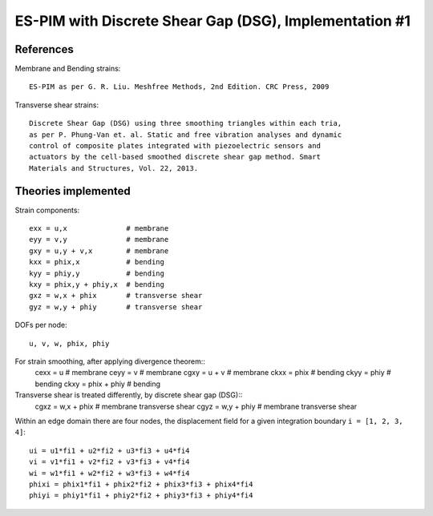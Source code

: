ES-PIM with Discrete Shear Gap (DSG), Implementation #1
=======================================================

References
----------

Membrane and Bending strains::

    ES-PIM as per G. R. Liu. Meshfree Methods, 2nd Edition. CRC Press, 2009

Transverse shear strains::

    Discrete Shear Gap (DSG) using three smoothing triangles within each tria,
    as per P. Phung-Van et. al. Static and free vibration analyses and dynamic
    control of composite plates integrated with piezoelectric sensors and
    actuators by the cell-based smoothed discrete shear gap method. Smart
    Materials and Structures, Vol. 22, 2013. 


Theories implemented
--------------------

Strain components::

    exx = u,x              # membrane
    eyy = v,y              # membrane
    gxy = u,y + v,x        # membrane
    kxx = phix,x           # bending
    kyy = phiy,y           # bending
    kxy = phix,y + phiy,x  # bending
    gxz = w,x + phix       # transverse shear
    gyz = w,y + phiy       # transverse shear

DOFs per node::

    u, v, w, phix, phiy

For strain smoothing, after applying divergence theorem::
    cexx = u               # membrane
    ceyy = v               # membrane
    cgxy = u + v           # membrane
    ckxx = phix            # bending
    ckyy = phiy            # bending
    ckxy = phix + phiy     # bending

Transverse shear is treated differently, by discrete shear gap (DSG)::
    cgxz = w,x + phix      # membrane transverse shear
    cgyz = w,y + phiy      # membrane transverse shear


Within an edge domain there are four nodes, the displacement field for a given
integration boundary ``i = [1, 2, 3, 4]``::

    ui = u1*fi1 + u2*fi2 + u3*fi3 + u4*fi4
    vi = v1*fi1 + v2*fi2 + v3*fi3 + v4*fi4
    wi = w1*fi1 + w2*fi2 + w3*fi3 + w4*fi4
    phixi = phix1*fi1 + phix2*fi2 + phix3*fi3 + phix4*fi4
    phiyi = phiy1*fi1 + phiy2*fi2 + phiy3*fi3 + phiy4*fi4


